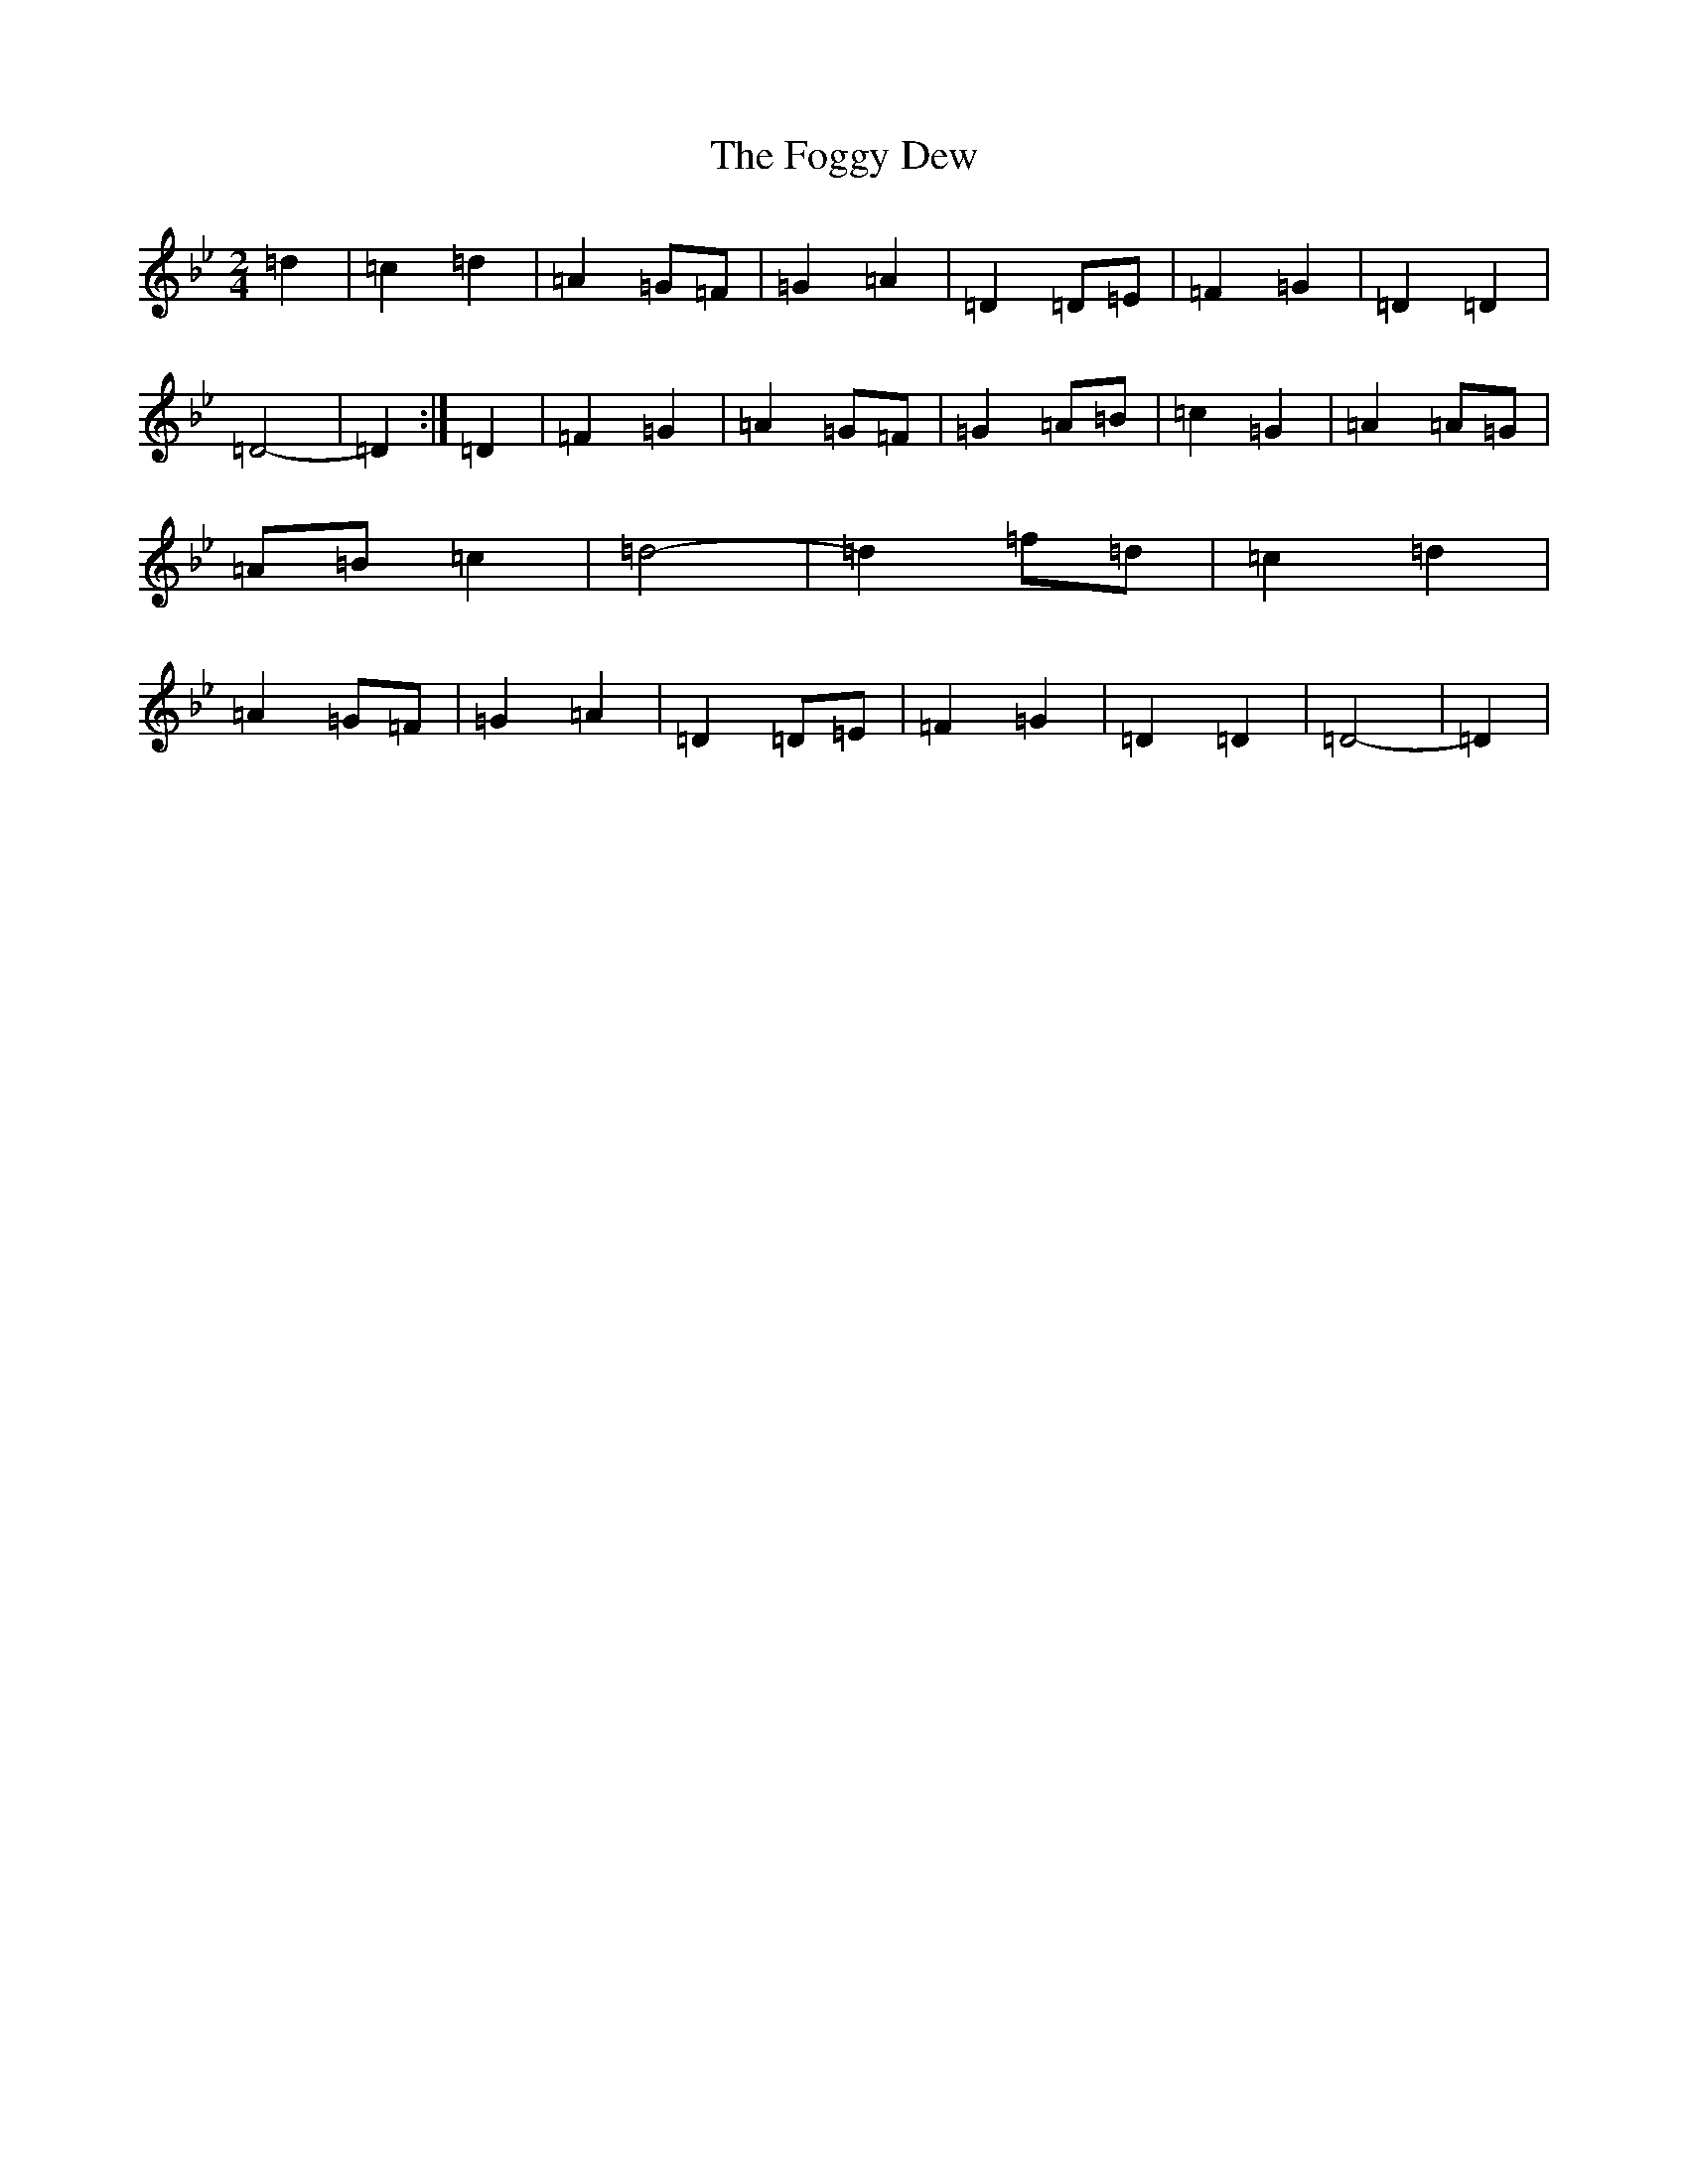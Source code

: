 X: 7069
T: Foggy Dew, The
S: https://thesession.org/tunes/2516#setting22820
Z: E Dorian
R: march
M:2/4
L:1/8
K: C Dorian
=d2|=c2=d2|=A2=G=F|=G2=A2|=D2=D=E|=F2=G2|=D2=D2|=D4-|=D2:|=D2|=F2=G2|=A2=G=F|=G2=A=B|=c2=G2|=A2=A=G|=A=B=c2|=d4-|=d2=f=d|=c2=d2|=A2=G=F|=G2=A2|=D2=D=E|=F2=G2|=D2=D2|=D4-|=D2|